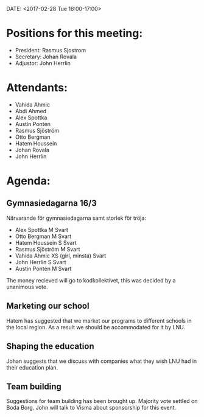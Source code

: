 ﻿DATE: <2017-02-28 Tue 16:00-17:00>

* Positions for this meeting:

  - President: Rasmus Sjostrom
  - Secretary: Johan Rovala
  - Adjustor: John Herrlin

* Attendants:

 - Vahida Ahmic
 - Abdi Ahmed
 - Alex Spottka
 - Austin Pontén
 - Rasmus Sjöström
 - Otto Bergman
 - Hatem Houssein
 - Johan Rovala
 - John Herrlin

* Agenda:

** Gymnasiedagarna 16/3

Närvarande för gymnasiedagarna samt storlek för tröja:
- Alex Spottka M Svart
- Otto Bergman M Svart
- Hatem Houssein S Svart
- Rasmus Sjöström M Svart
- Vahida Ahmic XS (girl, minsta) Svart
- John Herrlin S Svart
- Austin Pontén M Svart

The money recieved will go to kodkollektivet, this was decided by a unanimous vote.

** Marketing our school

Hatem has suggested that we market our programs to different schools in the local region.
As a result we should be accommodated for it by LNU.

** Shaping the education

Johan suggests that we discuss with companies what they wish LNU had in their education
plan.

** Team building

Suggestions for team building has been brought up. Majority vote settled on Boda
Borg. John will talk to Visma about sponsorship for this event.
